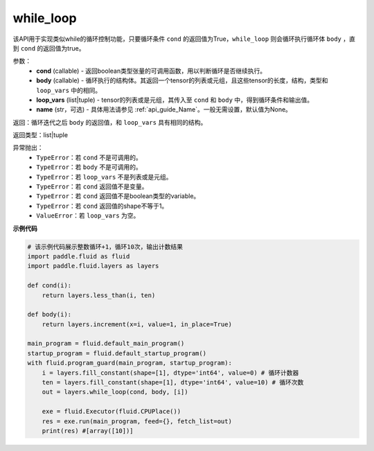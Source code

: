 .. _cn_api_fluid_layers_while_loop:

while_loop
____________________________________


.. py::function:: paddle.fluid.layers.while_loop(cond, body, loop_vars, name=None)

该API用于实现类似while的循环控制功能，只要循环条件 ``cond`` 的返回值为True，``while_loop`` 则会循环执行循环体 ``body`` ，直到 ``cond`` 的返回值为true。

参数：
    - **cond** (callable) - 返回boolean类型张量的可调用函数，用以判断循环是否继续执行。
    - **body** (callable) - 循环执行的结构体。其返回一个tensor的列表或元组，且这些tensor的长度，结构，类型和 ``loop_vars`` 中的相同。
    - **loop_vars** (list|tuple) - tensor的列表或是元组，其传入至 ``cond`` 和 ``body`` 中，得到循环条件和输出值。
    - **name** (str，可选) - 具体用法请参见 :ref:`api_guide_Name`。一般无需设置，默认值为None。

返回：循环迭代之后 ``body`` 的返回值，和 ``loop_vars`` 具有相同的结构。

返回类型：list|tuple

异常抛出：
    - ``TypeError``：若 ``cond`` 不是可调用的。
    - ``TypeError``：若 ``body`` 不是可调用的。
    - ``TypeError``：若 ``loop_vars`` 不是列表或是元组。
    - ``TypeError``：若 ``cond`` 返回值不是变量。
    - ``TypeError``：若 ``cond`` 返回值不是boolean类型的variable。
    - ``TypeError``：若 ``cond`` 返回值的shape不等于1。
    - ``ValueError``：若 ``loop_vars`` 为空。

**示例代码**

.. code-block:: python
    
    # 该示例代码展示整数循环+1，循环10次，输出计数结果
    import paddle.fluid as fluid
    import paddle.fluid.layers as layers
    
    def cond(i):
        return layers.less_than(i, ten)
    
    def body(i):
        return layers.increment(x=i, value=1, in_place=True)
            
    main_program = fluid.default_main_program()
    startup_program = fluid.default_startup_program()
    with fluid.program_guard(main_program, startup_program):
        i = layers.fill_constant(shape=[1], dtype='int64', value=0) # 循环计数器
        ten = layers.fill_constant(shape=[1], dtype='int64', value=10) # 循环次数
        out = layers.while_loop(cond, body, [i])
                
        exe = fluid.Executor(fluid.CPUPlace())
        res = exe.run(main_program, feed={}, fetch_list=out)
        print(res) #[array([10])]
